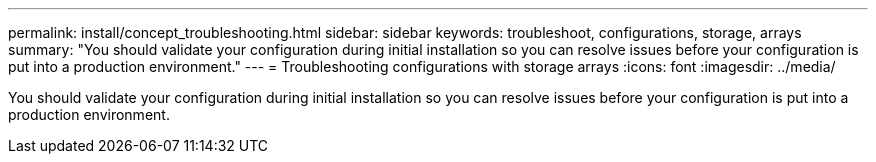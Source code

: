 ---
permalink: install/concept_troubleshooting.html
sidebar: sidebar
keywords: troubleshoot, configurations, storage, arrays
summary: "You should validate your configuration during initial installation so you can resolve issues before your configuration is put into a production environment."
---
= Troubleshooting configurations with storage arrays
:icons: font
:imagesdir: ../media/

[.lead]
You should validate your configuration during initial installation so you can resolve issues before your configuration is put into a production environment.
